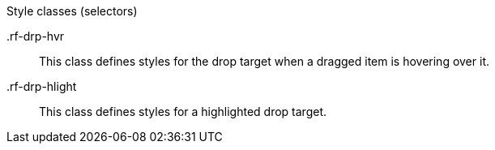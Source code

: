 [[dropTarget-Style_classes]]

.Style classes (selectors)
+.rf-drp-hvr+:: This class defines styles for the drop target when a dragged item is hovering over it.
+.rf-drp-hlight+:: This class defines styles for a highlighted drop target.
